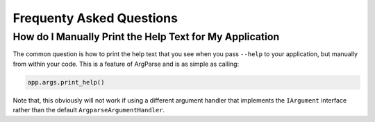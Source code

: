 .. _faq:

Frequenty Asked Questions
=========================

How do I Manually Print the Help Text for My Application
--------------------------------------------------------

The common question is how to print the help text that you see when you pass
``--help`` to your application, but manually from within your code.  This is
a feature of ArgParse and is as simple as calling:

.. code-block:: python

    app.args.print_help()


Note that, this obviously will not work if using a different argument handler
that implements the ``IArgument`` interface rather than the default
``ArgparseArgumentHandler``.
